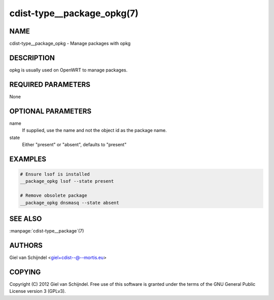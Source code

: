 cdist-type__package_opkg(7)
===========================

NAME
----
cdist-type__package_opkg - Manage packages with opkg


DESCRIPTION
-----------
opkg is usually used on OpenWRT to manage packages.


REQUIRED PARAMETERS
-------------------
None


OPTIONAL PARAMETERS
-------------------
name
   If supplied, use the name and not the object id as the package name.

state
   Either "present" or "absent", defaults to "present"


EXAMPLES
--------

.. code-block:: sh

    # Ensure lsof is installed
    __package_opkg lsof --state present

    # Remove obsolete package
    __package_opkg dnsmasq --state absent


SEE ALSO
--------
:manpage:`cdist-type__package`\ (7)


AUTHORS
-------
Giel van Schijndel <giel+cdist--@--mortis.eu>


COPYING
-------
Copyright \(C) 2012 Giel van Schijndel. Free use of this software is
granted under the terms of the GNU General Public License version 3 (GPLv3).

